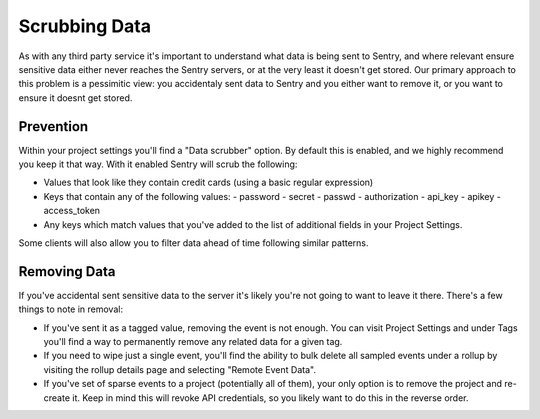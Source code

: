 Scrubbing Data
==============

As with any third party service it's important to understand what data is being
sent to Sentry, and where relevant ensure sensitive data either never reaches
the Sentry servers, or at the very least it doesn't get stored. Our primary
approach to this problem is a pessimitic view: you accidentaly sent data to
Sentry and you either want to remove it, or you want to ensure it doesnt get
stored.


Prevention
----------

Within your project settings you'll find a "Data scrubber" option. By default
this is enabled, and we highly recommend you keep it that way. With it enabled
Sentry will scrub the following:

- Values that look like they contain credit cards (using a basic regular
  expression)
- Keys that contain any of the following values:
  - password
  - secret
  - passwd
  - authorization
  - api_key
  - apikey
  - access_token
- Any keys which match values that you've added to the list of additional fields
  in your Project Settings.

Some clients will also allow you to filter data ahead of time following similar
patterns.


Removing Data
-------------

If you've accidental sent sensitive data to the server it's likely you're not
going to want to leave it there. There's a few things to note in removal:

- If you've sent it as a tagged value, removing the event is not enough. You
  can visit Project Settings and under Tags you'll find a way to permanently
  remove any related data for a given tag.
- If you need to wipe just a single event, you'll find the ability to bulk
  delete all sampled events under a rollup by visiting the rollup details page
  and selecting "Remote Event Data".
- If you've set of sparse events to a project (potentially all of them), your
  only option is to remove the project and re-create it. Keep in mind this will
  revoke API credentials, so you likely want to do this in the reverse order.

